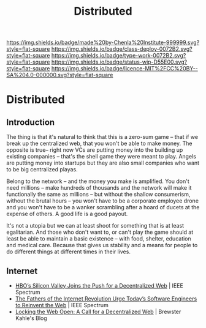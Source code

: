 #   -*- mode: org; fill-column: 60 -*-
#+TITLE: Distributed
#+STARTUP: showall
#+TOC: headlines 4
#+PROPERTY: filename

[[https://img.shields.io/badge/made%20by-Chenla%20Institute-999999.svg?style=flat-square]] 
[[https://img.shields.io/badge/class-deploy-0072B2.svg?style=flat-square]]
[[https://img.shields.io/badge/type-work-0072B2.svg?style=flat-square]]
[[https://img.shields.io/badge/status-wip-D55E00.svg?style=flat-square]]
[[https://img.shields.io/badge/licence-MIT%2FCC%20BY--SA%204.0-000000.svg?style=flat-square]]

* Distributed
:PROPERTIES:
  :CUSTOM_ID: 
  :Name:      /home/deerpig/proj/chenla/deploy/deploy-distributed.org
  :Created:   2017-06-25T09:28@Prek Leap (11.642600N-104.919210W)
  :ID:        2ed1c23f-4cc3-456b-980e-68e0ea2b2cec
  :VER:       551629787.162513159
  :GEO:       48P-491193-1287029-15
  :BXID:      proj:JIX5-5501
  :Class:     deploy
  :Type:      work
  :Status:    stub
  :Licence:   MIT/CC BY-SA 4.0
  :END:

** Introduction

The thing is that it's natural to think that this is a zero-sum game
-- that if we break up the centralized web, that you won't be able to
make money.  The opposite is true-- right now VCs are putting money
into the building up existing companies -- that's the shell game they
were meant to play.  Angels are putting money into startups but they
are also small companies who want to be big centralized playas.  

Belong to the network -- and the money you make is amplified.  You
don't need millions -- make hundreds of thousands and the network will
make it functionally the same as millions -- but without the shallow
consumerism, without the brutal hours -- you won't have to be a
corporate employee drone and you won't have to be a wanker scrambling
after a hoard of ducets at the expense of others.  A good life is a
good payout.

It's not a utopia but we can at least shoot for something that is at
least egalitarian.  And those who don't want to, or can't play the
game should at least be able to maintain a basic existence -- with
food, shelter, education and medical care. Because that gives us
stability and a means for people to do different things at different
times in their lives.


** Internet

 - [[http://spectrum.ieee.org/view-from-the-valley/telecom/internet/hbos-silicon-valley-joins-the-push-for-a-decentralized-web][HBO’s Silicon Valley Joins the Push for a Decentralized Web]] | IEEE
   Spectrum
 - [[http://spectrum.ieee.org/view-from-the-valley/telecom/internet/the-fathers-of-the-internet-revolution-urge-todays-pioneers-to-reinvent-the-web][The Fathers of the Internet Revolution Urge Today’s Software
   Engineers to Reinvent the Web]] | IEEE Spectrum
 - [[http://brewster.kahle.org/2015/08/11/locking-the-web-open-a-call-for-a-distributed-web-2/][Locking the Web Open: A Call for a Decentralized Web]] | Brewster
   Kahle's Blog

